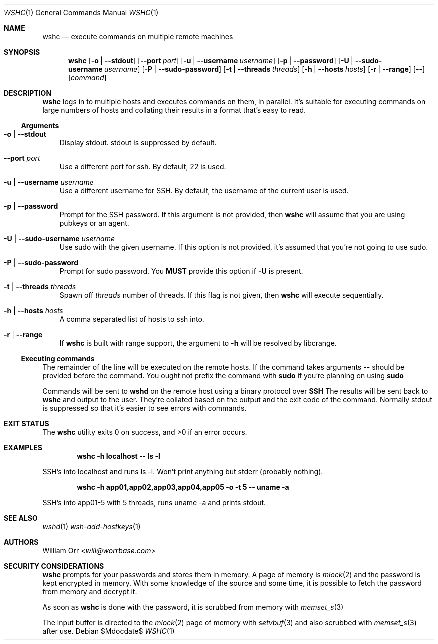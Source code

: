 .Dd $Mdocdate$
.Dt WSHC 1
.Os
.Sh NAME
.Nm wshc
.Nd execute commands on multiple remote machines
.Sh SYNOPSIS
.Nm wshc
.Op Fl o | -stdout
.Op Fl -port Ar port
.Op Fl u | -username Ar username
.Op Fl p | -password
.Op Fl U | -sudo-username Ar username
.Op Fl P | -sudo-password
.Op Fl t | -threads Ar threads
.Op Fl h | -hosts Ar hosts
.Op Fl r | -range
.Op Fl -
.Op Ar command
.Sh DESCRIPTION
.Nm
logs in to multiple hosts and executes commands on them, in parallel. It's
suitable for executing commands on large numbers of hosts and collating their
results in a format that's easy to read.
.Ss Arguments
.Bl -tag -width u
.It Fl o | -stdout
Display stdout. stdout is suppressed by default.
.It Fl -port Ar port
Use a different port for ssh. By default, 22 is used.
.It Fl u | -username Ar username
Use a different username for SSH. By default, the username of the current
user is used.
.It Fl p | -password
Prompt for the SSH password. If this argument is not provided, then
.Nm
will assume that you are using pubkeys or an agent.
.It Fl U | -sudo-username Ar username
Use sudo with the given username. If this option is not provided, it's assumed
that you're not going to use sudo.
.It Fl P | -sudo-password
Prompt for sudo password. You 
.Sy MUST
provide this option if
.Fl U
is present.
.It Fl t | -threads Ar threads
Spawn off
.Ar threads
number of threads. If this flag is not given, then
.Nm
will execute sequentially.
.It Fl h | -hosts Ar hosts
A comma separated list of hosts to ssh into.
.It Fl r | -range
If
.Nm
is built with range support, the argument to
.Fl h
will be resolved by libcrange.
.El
.Ss Executing commands
.Pp
The remainder of the line will be executed on the remote hosts. If the command
takes arguments
.Fl -
should be provided before the command. You ought not prefix the command with
.Li sudo
if you're planning on using
.Li sudo
.
.Pp
Commands will be sent to
.Li wshd
on the remote host using a binary protocol over
.Li SSH
.
The results will be sent back to
.Nm
and output to the user. They're collated based on the output and
the exit code of the command. Normally stdout is suppressed so that it's
easier to see errors with commands.
.Sh EXIT STATUS
.Ex -std
.Sh EXAMPLES
.Dl wshc -h localhost -- ls -l
.Pp
SSH's into localhost and runs ls -l. Won't print anything but stderr (probably
nothing).
.Pp
.Dl wshc -h app01,app02,app03,app04,app05 -o -t 5 -- uname -a
.Pp
SSH's into app01-5 with 5 threads, runs uname -a and prints stdout.
.Sh SEE ALSO
.Xr wshd 1
.Xr wsh-add-hostkeys 1
.Sh AUTHORS
.An William Orr Aq Mt will@worrbase.com
.Sh SECURITY CONSIDERATIONS
.Pp
.Nm
prompts for your passwords and stores them in memory. A page of memory is
.Xr mlock 2
and the password is kept encrypted in memory. With some knowledge of the
source and some time, it is possible to fetch the password from memory and
decrypt it.
.Pp
As soon as
.Nm
is done with the password, it is scrubbed from memory with
.Xr memset_s 3
.Pp
The input buffer is directed to the
.Xr mlock 2
page of memory with
.Xr setvbuf 3
and also scrubbed with
.Xr memset_s 3
after use.

